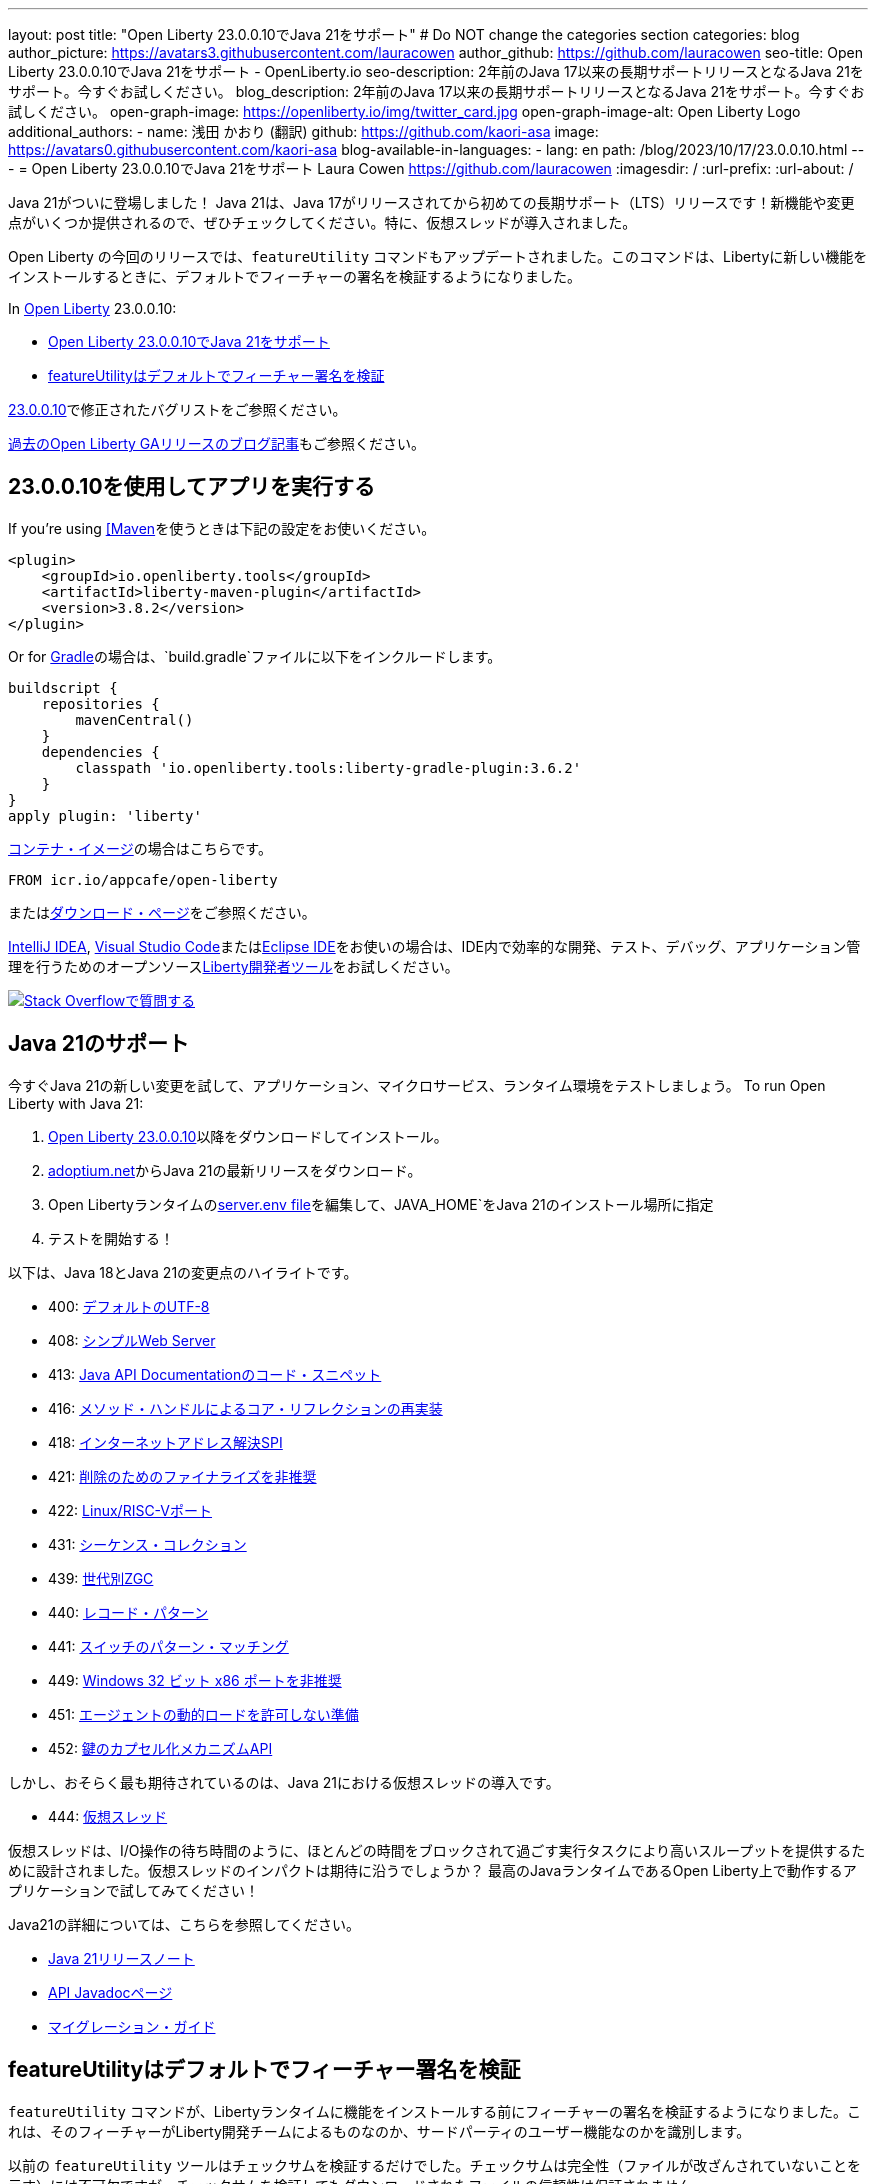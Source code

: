 ---
layout: post
title: "Open Liberty 23.0.0.10でJava 21をサポート"
# Do NOT change the categories section
categories: blog
author_picture: https://avatars3.githubusercontent.com/lauracowen
author_github: https://github.com/lauracowen
seo-title: Open Liberty 23.0.0.10でJava 21をサポート - OpenLiberty.io
seo-description: 2年前のJava 17以来の長期サポートリリースとなるJava 21をサポート。今すぐお試しください。
blog_description: 2年前のJava 17以来の長期サポートリリースとなるJava 21をサポート。今すぐお試しください。
open-graph-image: https://openliberty.io/img/twitter_card.jpg
open-graph-image-alt: Open Liberty Logo
additional_authors:
- name: 浅田 かおり (翻訳)
  github: https://github.com/kaori-asa
  image: https://avatars0.githubusercontent.com/kaori-asa
blog-available-in-languages:
- lang: en
  path: /blog/2023/10/17/23.0.0.10.html
---
= Open Liberty 23.0.0.10でJava 21をサポート
Laura Cowen <https://github.com/lauracowen>
:imagesdir: /
:url-prefix:
:url-about: /
//Blank line here is necessary before starting the body of the post.

Java 21がついに登場しました！ Java 21は、Java 17がリリースされてから初めての長期サポート（LTS）リリースです！新機能や変更点がいくつか提供されるので、ぜひチェックしてください。特に、仮想スレッドが導入されました。

Open Liberty の今回のリリースでは、`featureUtility` コマンドもアップデートされました。このコマンドは、Libertyに新しい機能をインストールするときに、デフォルトでフィーチャーの署名を検証するようになりました。

In link:{url-about}[Open Liberty] 23.0.0.10:

* <<java21, Open Liberty 23.0.0.10でJava 21をサポート>>
* <<feature, featureUtilityはデフォルトでフィーチャー署名を検証>>

link:https://github.com/OpenLiberty/open-liberty/issues?q=label%3Arelease%3A230010+label%3A%22release+bug%22[23.0.0.10]で修正されたバグリストをご参照ください。

link:{url-prefix}/blog/?search=release&search!=beta[過去のOpen Liberty GAリリースのブログ記事]もご参照ください。


[#run]

== 23.0.0.10を使用してアプリを実行する

If you're using link:{url-prefix}/guides/maven-intro.html[[Maven]を使うときは下記の設定をお使いください。

[source,xml]
----
<plugin>
    <groupId>io.openliberty.tools</groupId>
    <artifactId>liberty-maven-plugin</artifactId>
    <version>3.8.2</version>
</plugin>
----

Or for link:{url-prefix}/guides/gradle-intro.html[Gradle]の場合は、`build.gradle`ファイルに以下をインクルードします。

[source,gradle]
----
buildscript {
    repositories {
        mavenCentral()
    }
    dependencies {
        classpath 'io.openliberty.tools:liberty-gradle-plugin:3.6.2'
    }
}
apply plugin: 'liberty'
----

link:{url-prefix}/docs/latest/container-images.html[コンテナ・イメージ]の場合はこちらです。

[source]
----
FROM icr.io/appcafe/open-liberty
----

またはlink:{url-prefix}/start/[ダウンロード・ページ]をご参照ください。

link:https://plugins.jetbrains.com/plugin/14856-liberty-tools[IntelliJ IDEA], link:https://marketplace.visualstudio.com/items?itemName=Open-Liberty.liberty-dev-vscode-ext[Visual Studio Code]またはlink:https://marketplace.eclipse.org/content/liberty-tools[Eclipse IDE]をお使いの場合は、IDE内で効率的な開発、テスト、デバッグ、アプリケーション管理を行うためのオープンソースlink:https://openliberty.io/docs/latest/develop-liberty-tools.html[Liberty開発者ツール]をお試しください。

[link=https://stackoverflow.com/tags/open-liberty]
image::img/blog/blog_btn_stack_ja.svg[Stack Overflowで質問する, align="center"]

// // // // DO NOT MODIFY THIS COMMENT BLOCK <GHA-BLOG-TOPIC> // // // //
// Blog issue: https://github.com/OpenLiberty/open-liberty/issues/26423
// Contact/Reviewer: gjwatts
// // // // // // // //
[#java21]
== Java 21のサポート
// The following excerpt for issue https://github.com/OpenLiberty/open-liberty/issues/26192 was found in 2023-09-26-23.0.0.10-beta.adoc.
// ------ <Excerpt From Previous Post: Start> ------
// Contact/Reviewer: gjwatts
// // // // // // // //


今すぐJava 21の新しい変更を試して、アプリケーション、マイクロサービス、ランタイム環境をテストしましょう。
To run Open Liberty with Java 21:

1. link:https://openliberty.io/start/#runtime_releases[Open Liberty 23.0.0.10]以降をダウンロードしてインストール。
2. link:https://adoptium.net/temurin/releases/?version=21[adoptium.net]からJava 21の最新リリースをダウンロード。
3. Open Libertyランタイムのlink:/docs/latest/reference/config/server-configuration-overview.html#server-env[server.env file]を編集して、JAVA_HOME`をJava 21のインストール場所に指定
4. テストを開始する！

以下は、Java 18とJava 21の変更点のハイライトです。

* 400: link:https://openjdk.java.net/jeps/400[デフォルトのUTF-8]
* 408: link:https://openjdk.java.net/jeps/408[シンプルWeb Server]
* 413: link:https://openjdk.java.net/jeps/413[Java API Documentationのコード・スニペット]
* 416: link:https://openjdk.java.net/jeps/416[メソッド・ハンドルによるコア・リフレクションの再実装]
* 418: link:https://openjdk.java.net/jeps/418[インターネットアドレス解決SPI]
* 421: link:https://openjdk.java.net/jeps/421[削除のためのファイナライズを非推奨]
* 422: link:https://openjdk.org/jeps/422[Linux/RISC-Vポート]
* 431: link:https://openjdk.org/jeps/431[シーケンス・コレクション]
* 439: link:https://openjdk.org/jeps/439[世代別ZGC]
* 440: link:https://openjdk.org/jeps/440[レコード・パターン]
* 441: link:https://openjdk.org/jeps/441[スイッチのパターン・マッチング]
* 449: link:https://openjdk.org/jeps/449[Windows 32 ビット x86 ポートを非推奨]
* 451: link:https://openjdk.org/jeps/451[エージェントの動的ロードを許可しない準備]
* 452: link:https://openjdk.org/jeps/452[鍵のカプセル化メカニズムAPI]

しかし、おそらく最も期待されているのは、Java 21における仮想スレッドの導入です。

* 444: link:https://openjdk.org/jeps/444[仮想スレッド]

仮想スレッドは、I/O操作の待ち時間のように、ほとんどの時間をブロックされて過ごす実行タスクにより高いスループットを提供するために設計されました。仮想スレッドのインパクトは期待に沿うでしょうか？ 最高のJavaランタイムであるOpen Liberty上で動作するアプリケーションで試してみてください！

Java21の詳細については、こちらを参照してください。

* link:https://jdk.java.net/21/release-notes[Java 21リリースノート]
* link:https://docs.oracle.com/en/java/javase/21/docs/api/index.html[API Javadocページ]
* link:https://docs.oracle.com/en/java/javase/21/migrate/getting-started.html[マイグレーション・ガイド]

// DO NOT MODIFY THIS LINE. </GHA-BLOG-TOPIC>


// // // // DO NOT MODIFY THIS COMMENT BLOCK <GHA-BLOG-TOPIC> // // // //
// Blog issue: https://github.com/OpenLiberty/open-liberty/issues/26535
// Contact/Reviewer: jjiwooLim
// // // // // // // //
[#feature]
== featureUtilityはデフォルトでフィーチャー署名を検証

`featureUtility` コマンドが、Libertyランタイムに機能をインストールする前にフィーチャーの署名を検証するようになりました。これは、そのフィーチャーがLiberty開発チームによるものなのか、サードパーティのユーザー機能なのかを識別します。

以前の `featureUtility` ツールはチェックサムを検証するだけでした。チェックサムは完全性（ファイルが改ざんされていないことを示す）には不可欠ですが、チェックサムを検証してもダウンロードされたファイルの信頼性は保証されません。

Maven Centralリポジトリからダウンロードされたフィーチャーの信頼性と完全性の両方をチェックするために、フィーチャーの署名を検証するプロセスに追加のステップを実装しました。

`featureUtility` コマンドを実行する場合

* デフォルトの動作は `--verify=enforce` になり、指定された Liberty のフィーチャーをすべて検証するようになりました。
* 代わりに古い動作を残すには、`--verify=skip` パラメータを使って検証プロセスをスキップすることができます。
* あるいは、環境変数や `featureUtility.properties` ファイルで検証オプションを設定することも可能です。

詳細は下記をご参照ください。

* link:/docs/latest/reference/command/featureUtility-installFeature.html#_options[featureUtility installFeature command docs]
* link:/docs/latest/reference/command/featureUtility-installServerFeatures.html[featureUtility installServerFeature command docs]
* link:/docs/latest/reference/command/featureUtility-commands.html[featureUtility commands]

// DO NOT MODIFY THIS LINE. </GHA-BLOG-TOPIC>

== 今すぐOpen Liberty 23.0.0.10を入手する

<<Maven, Gradle, Docker,ダウンロード可能なアーカイブ>>からも入手可能です。
